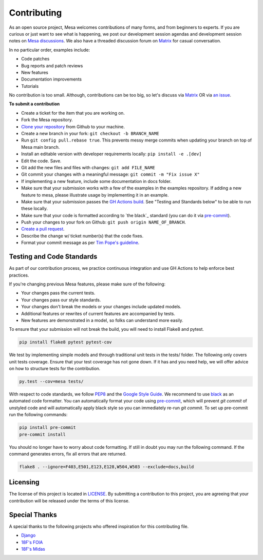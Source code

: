 Contributing
=========================

As an open source project, Mesa welcomes contributions of many forms, and from beginners to experts. If you are
curious or just want to see what is happening, we post our development session agendas
and development session notes on `Mesa discussions`_. We also have a threaded discussion forum on `Matrix`_
for casual conversation.

In no particular order, examples include:

- Code patches
- Bug reports and patch reviews
- New features
- Documentation improvements
- Tutorials

No contribution is too small. Although, contributions can be too big, so let's
discuss via `Matrix`_ OR via `an issue`_.

.. _`Mesa discussions`: https://github.com/projectmesa/mesa/discussions
.. _`Matrix`: https://matrix.to/#/#project-mesa:matrix.org`
.. _`an issue` : https://github.com/projectmesa/mesa/issues

**To submit a contribution**

- Create a ticket for the item that you are working on.
- Fork the Mesa repository.
- `Clone your repository`_ from Github to your machine.
- Create a new branch in your fork: ``git checkout -b BRANCH_NAME``
- Run ``git config pull.rebase true``. This prevents messy merge commits when updating your branch on top of Mesa main branch.
- Install an editable version with developer requirements locally: ``pip install -e .[dev]``
- Edit the code. Save.
- Git add the new files and files with changes: ``git add FILE_NAME``
- Git commit your changes with a meaningful message: ``git commit -m "Fix issue X"``
- If implementing a new feature, include some documentation in docs folder.
- Make sure that your submission works with a few of the examples in the examples repository. If adding a new feature to mesa, please illustrate usage by implementing it in an example. 
- Make sure that your submission passes the `GH Actions build`_. See "Testing and Standards below" to be able to run these locally.
- Make sure that your code is formatted according to `the black`_ standard (you can do it via `pre-commit`_).
- Push your changes to your fork on Github: ``git push origin NAME_OF_BRANCH``.
- `Create a pull request`_.
- Describe the change w/ ticket number(s) that the code fixes.
- Format your commit message as per `Tim Pope's guideline`_.

.. _`Clone your repository` : https://help.github.com/articles/cloning-a-repository/
.. _`GH Actions build` : https://github.com/projectmesa/mesa/actions/workflows/build_lint.yml
.. _`Create a pull request` : https://help.github.com/articles/creating-a-pull-request/
.. _`pre-commit` : https://github.com/pre-commit/pre-commit
.. _`black` : https://github.com/psf/black
.. _`Tim Pope's guideline` : https://tbaggery.com/2008/04/19/a-note-about-git-commit-messages.html


Testing and Code Standards
--------

.. image:: https://codecov.io/gh/projectmesa/mesa/branch/main/graph/badge.svg
  :target: https://codecov.io/gh/projectmesa/mesa

.. image:: https://img.shields.io/badge/code%20style-black-000000.svg
    :target: https://github.com/psf/black

As part of our contribution process, we practice continuous integration and use GH Actions to help enforce best practices.

If you're changing previous Mesa features, please make sure of the following:

- Your changes pass the current tests.
- Your changes pass our style standards.
- Your changes don't break the models or your changes include updated models.
- Additional features or rewrites of current features are accompanied by tests.
- New features are demonstrated in a model, so folks can understand more easily.

To ensure that your submission will not break the build, you will need to install Flake8 and pytest.

.. code-block:: bash

    pip install flake8 pytest pytest-cov

We test by implementing simple models and through traditional unit tests in the tests/ folder. The following only covers unit tests coverage. Ensure that your test coverage has not gone down. If it has and you need help, we will offer advice on how to structure tests for the contribution.

.. code-block:: bash

    py.test --cov=mesa tests/

With respect to code standards, we follow `PEP8`_ and the `Google Style Guide`_. We recommend to use `black`_ as an automated code formatter. You can automatically format your code using `pre-commit`_, which will prevent `git commit` of unstyled code and will automatically apply black style so you can immediately re-run `git commit`. To set up pre-commit run the following commands:

.. code-block:: bash

    pip install pre-commit
    pre-commit install

You should no longer have to worry about code formatting. If still in doubt you may run the following command. If the command generates errors, fix all errors that are returned.

.. code-block:: bash

    flake8 . --ignore=F403,E501,E123,E128,W504,W503 --exclude=docs,build


.. _`PEP8` : https://www.python.org/dev/peps/pep-0008
.. _`Google Style Guide` : https://google.github.io/styleguide/pyguide.html
.. _`pre-commit` : https://github.com/pre-commit/pre-commit
.. _`black` : https://github.com/psf/black

Licensing
--------

The license of this project is located in `LICENSE`_.  By submitting a contribution to this project, you are agreeing that your contribution will be released under the terms of this license.

.. _`LICENSE` : https://github.com/projectmesa/mesa/blob/main/LICENSE


Special Thanks
--------

A special thanks to the following projects who offered inspiration for this contributing file.

- `Django`_
- `18F's FOIA`_
- `18F's Midas`_

.. _`Django` : https://github.com/django/django/blob/master/CONTRIBUTING.rst
.. _`18F's FOIA` : https://github.com/18F/foia-hub/blob/master/CONTRIBUTING.md
.. _`18F's Midas` : https://github.com/18F/midas/blob/devel/CONTRIBUTING.md
